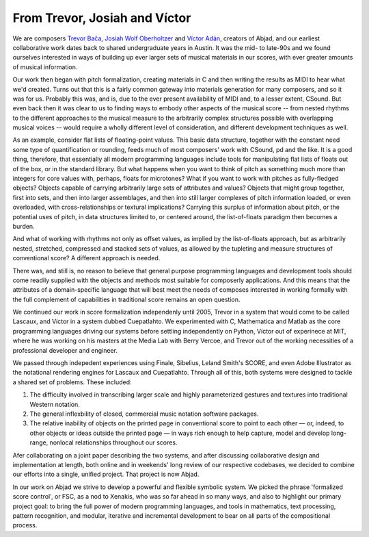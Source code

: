 From Trevor, Josiah and Víctor
==============================

We are composers `Trevor Bača <http://www.trevorbaca.com>`_,
`Josiah Wolf Oberholtzer <http://www.josiahwolfoberholtzer.com>`_ and
`Víctor Adán <http://www.victoradan.net>`_, creators of Abjad, and
our earliest collaborative work dates back to shared undergraduate years
in Austin. It was the mid- to late-90s and we found ourselves interested
in ways of building up ever larger sets of musical materials in our
scores, with ever greater amounts of musical information.

Our work then began with pitch formalization, creating materials in C
and then writing the results as MIDI to hear what we'd created. Turns
out that this is a fairly common gateway into materials generation for
many composers, and so it was for us. Probably this was, and is, due to
the ever present availability of MIDI and, to a lesser extent, CSound.
But even back then it was clear to us to finding ways to embody other
aspects of the musical score -- from nested rhythms to the different
approaches to the musical measure to the arbitrarily complex structures
possible with overlapping musical voices -- would require a wholly
different level of consideration, and different development techniques
as well.

As an example, consider flat lists of floating-point values. This basic
data structure, together with the constant need some type of
quantification or rounding, feeds much of most composers' work with
CSound, pd and the like. It is a good thing, therefore, that essentially
all modern programming languages include tools for manipulating flat
lists of floats out of the box, or in the standard library. But what
happens when you want to think of pitch as something much more than
integers for core values with, perhaps, floats for microtones? What if
you want to work with pitches as fully-fledged objects? Objects capable
of carrying arbitrarily large sets of attributes and values? Objects
that might group together, first into sets, and then into larger
assemblages, and then into still larger complexes of pitch information
loaded, or even overloaded, with cross-relationships or textural
implications? Carrying this surplus of information about pitch, or the
potential uses of pitch, in data structures limited to, or centered
around, the list-of-floats paradigm then becomes a burden.

And what of working with rhythms not only as offset values, as implied
by the list-of-floats approach, but as arbitrarily nested, stretched,
compressed and stacked sets of values, as allowed by the tupleting and
measure structures of conventional score? A different approach is
needed.

There was, and still is, no reason to believe that general purpose
programming languages and development tools should come readily supplied
with the objects and methods most suitable for composerly applications.
And this means that the attributes of a domain-specific language that
will best meet the needs of composes interested in working formally with
the full complement of capabilities in traditional score remains an open
question.

We continued our work in score formalization independenly until 2005,
Trevor in a system that would come to be called Lascaux, and Víctor in
a system dubbed Cuepatlahto. We experimented with C, Mathematica and
Matlab as the core programming languages driving our systems before
settling independently on Python, Víctor out of experinece at MIT,
where he was working on his masters at the Media Lab with Berry Vercoe,
and Trevor out of the working necessities of a professional developer
and engineer.

We passed through indepedent experiences using Finale, Sibelius, Leland
Smith's SCORE, and even Adobe Illustrator as the notational rendering
engines for Lascaux and Cuepatlahto. Through all of this, both systems
were designed to tackle a shared set of problems. These included:

1. The difficulty involved in transcribing larger scale and highly
   parameterized gestures and textures into traditional Western notation.

2. The general inflexbility of closed, commercial music notation
   software packages.

3. The relative inability of objects on the printed page in conventional
   score to point to each other — or, indeed, to other objects or
   ideas outside the printed page — in ways rich enough to help capture,
   model and develop long-range, nonlocal relationships throughout our scores.

Afer collaborating on a joint paper describing the two systems, and
after discussing collaborative design and implementation at length, both
online and in weekends' long review of our respective codebases, we
decided to combine our efforts into a single, unified project. That
project is now Abjad.

In our work on Abjad we strive to develop a powerful and flexible
symbolic system. We picked the phrase 'formalized score control', or
FSC, as a nod to Xenakis, who was so far ahead in so many ways, and also
to highlight our primary project goal: to bring the full power of modern
programming languages, and tools in mathematics, text processing,
pattern recognition, and modular, iterative and incremental development
to bear on all parts of the compositional process.
